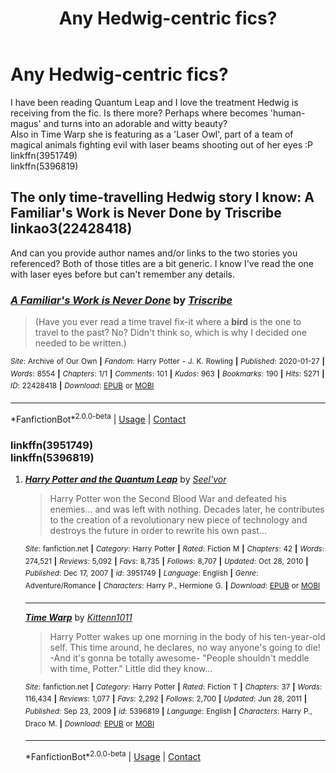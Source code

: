 #+TITLE: Any Hedwig-centric fics?

* Any Hedwig-centric fics?
:PROPERTIES:
:Author: king_of_jupyter
:Score: 3
:DateUnix: 1610960511.0
:DateShort: 2021-Jan-18
:FlairText: Request
:END:
I have been reading Quantum Leap and I love the treatment Hedwig is receiving from the fic. Is there more? Perhaps where becomes 'human-magus' and turns into an adorable and witty beauty?\\
Also in Time Warp she is featuring as a 'Laser Owl', part of a team of magical animals fighting evil with laser beams shooting out of her eyes :P\\
linkffn(3951749)\\
linkffn(5396819)


** The only time-travelling Hedwig story I know: A Familiar's Work is Never Done by Triscribe linkao3(22428418)

And can you provide author names and/or links to the two stories you referenced? Both of those titles are a bit generic. I know I've read the one with laser eyes before but can't remember any details.
:PROPERTIES:
:Author: JennaSayquah
:Score: 3
:DateUnix: 1610972468.0
:DateShort: 2021-Jan-18
:END:

*** [[https://archiveofourown.org/works/22428418][*/A Familiar's Work is Never Done/*]] by [[https://www.archiveofourown.org/users/Triscribe/pseuds/Triscribe][/Triscribe/]]

#+begin_quote
  (Have you ever read a time travel fix-it where a *bird* is the one to travel to the past? No? Didn't think so, which is why I decided one needed to be written.)
#+end_quote

^{/Site/:} ^{Archive} ^{of} ^{Our} ^{Own} ^{*|*} ^{/Fandom/:} ^{Harry} ^{Potter} ^{-} ^{J.} ^{K.} ^{Rowling} ^{*|*} ^{/Published/:} ^{2020-01-27} ^{*|*} ^{/Words/:} ^{8554} ^{*|*} ^{/Chapters/:} ^{1/1} ^{*|*} ^{/Comments/:} ^{101} ^{*|*} ^{/Kudos/:} ^{963} ^{*|*} ^{/Bookmarks/:} ^{190} ^{*|*} ^{/Hits/:} ^{5271} ^{*|*} ^{/ID/:} ^{22428418} ^{*|*} ^{/Download/:} ^{[[https://archiveofourown.org/downloads/22428418/A%20Familiars%20Work%20is.epub?updated_at=1580089851][EPUB]]} ^{or} ^{[[https://archiveofourown.org/downloads/22428418/A%20Familiars%20Work%20is.mobi?updated_at=1580089851][MOBI]]}

--------------

*FanfictionBot*^{2.0.0-beta} | [[https://github.com/FanfictionBot/reddit-ffn-bot/wiki/Usage][Usage]] | [[https://www.reddit.com/message/compose?to=tusing][Contact]]
:PROPERTIES:
:Author: FanfictionBot
:Score: 2
:DateUnix: 1610972487.0
:DateShort: 2021-Jan-18
:END:


*** linkffn(3951749)\\
linkffn(5396819)
:PROPERTIES:
:Author: king_of_jupyter
:Score: 2
:DateUnix: 1610975402.0
:DateShort: 2021-Jan-18
:END:

**** [[https://www.fanfiction.net/s/3951749/1/][*/Harry Potter and the Quantum Leap/*]] by [[https://www.fanfiction.net/u/1330896/Seel-vor][/Seel'vor/]]

#+begin_quote
  Harry Potter won the Second Blood War and defeated his enemies... and was left with nothing. Decades later, he contributes to the creation of a revolutionary new piece of technology and destroys the future in order to rewrite his own past...
#+end_quote

^{/Site/:} ^{fanfiction.net} ^{*|*} ^{/Category/:} ^{Harry} ^{Potter} ^{*|*} ^{/Rated/:} ^{Fiction} ^{M} ^{*|*} ^{/Chapters/:} ^{42} ^{*|*} ^{/Words/:} ^{274,521} ^{*|*} ^{/Reviews/:} ^{5,092} ^{*|*} ^{/Favs/:} ^{8,735} ^{*|*} ^{/Follows/:} ^{8,707} ^{*|*} ^{/Updated/:} ^{Oct} ^{28,} ^{2010} ^{*|*} ^{/Published/:} ^{Dec} ^{17,} ^{2007} ^{*|*} ^{/id/:} ^{3951749} ^{*|*} ^{/Language/:} ^{English} ^{*|*} ^{/Genre/:} ^{Adventure/Romance} ^{*|*} ^{/Characters/:} ^{Harry} ^{P.,} ^{Hermione} ^{G.} ^{*|*} ^{/Download/:} ^{[[http://www.ff2ebook.com/old/ffn-bot/index.php?id=3951749&source=ff&filetype=epub][EPUB]]} ^{or} ^{[[http://www.ff2ebook.com/old/ffn-bot/index.php?id=3951749&source=ff&filetype=mobi][MOBI]]}

--------------

[[https://www.fanfiction.net/s/5396819/1/][*/Time Warp/*]] by [[https://www.fanfiction.net/u/1282392/Kittenn1011][/Kittenn1011/]]

#+begin_quote
  Harry Potter wakes up one morning in the body of his ten-year-old self. This time around, he declares, no way anyone's going to die! -And it's gonna be totally awesome- "People shouldn't meddle with time, Potter." Little did they know...
#+end_quote

^{/Site/:} ^{fanfiction.net} ^{*|*} ^{/Category/:} ^{Harry} ^{Potter} ^{*|*} ^{/Rated/:} ^{Fiction} ^{T} ^{*|*} ^{/Chapters/:} ^{37} ^{*|*} ^{/Words/:} ^{116,434} ^{*|*} ^{/Reviews/:} ^{1,077} ^{*|*} ^{/Favs/:} ^{2,292} ^{*|*} ^{/Follows/:} ^{2,700} ^{*|*} ^{/Updated/:} ^{Jun} ^{28,} ^{2011} ^{*|*} ^{/Published/:} ^{Sep} ^{23,} ^{2009} ^{*|*} ^{/id/:} ^{5396819} ^{*|*} ^{/Language/:} ^{English} ^{*|*} ^{/Characters/:} ^{Harry} ^{P.,} ^{Draco} ^{M.} ^{*|*} ^{/Download/:} ^{[[http://www.ff2ebook.com/old/ffn-bot/index.php?id=5396819&source=ff&filetype=epub][EPUB]]} ^{or} ^{[[http://www.ff2ebook.com/old/ffn-bot/index.php?id=5396819&source=ff&filetype=mobi][MOBI]]}

--------------

*FanfictionBot*^{2.0.0-beta} | [[https://github.com/FanfictionBot/reddit-ffn-bot/wiki/Usage][Usage]] | [[https://www.reddit.com/message/compose?to=tusing][Contact]]
:PROPERTIES:
:Author: FanfictionBot
:Score: 3
:DateUnix: 1610975427.0
:DateShort: 2021-Jan-18
:END:
